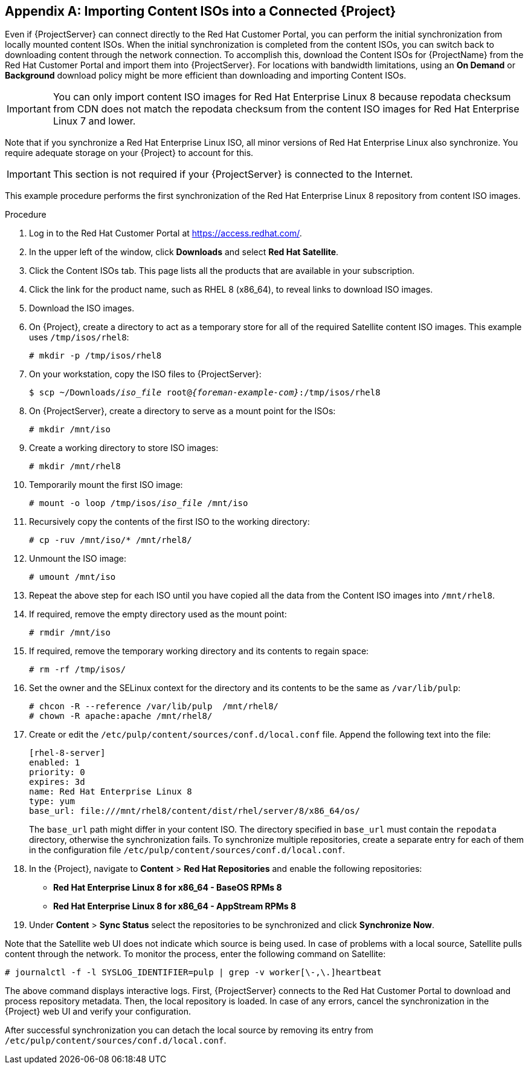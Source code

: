 [appendix]
[[Importing_Content_ISOs_into_Connected_Satellite]]
== Importing Content ISOs into a Connected {Project}

Even if {ProjectServer} can connect directly to the Red{nbsp}Hat Customer Portal, you can perform the initial synchronization from locally mounted content ISOs.
When the initial synchronization is completed from the content ISOs, you can switch back to downloading content through the network connection.
To accomplish this, download the Content ISOs for {ProjectName} from the Red{nbsp}Hat Customer Portal and import them into {ProjectServer}.
For locations with bandwidth limitations, using an *On Demand* or *Background* download policy might be more efficient than downloading and importing Content ISOs.

[IMPORTANT]
You can only import content ISO images for Red{nbsp}Hat Enterprise Linux 8 because repodata checksum from CDN does not match the repodata checksum from the content ISO images for Red{nbsp}Hat Enterprise Linux 7 and lower.

Note that if you synchronize a Red{nbsp}Hat Enterprise Linux ISO, all minor versions of Red{nbsp}Hat Enterprise Linux also synchronize.
You require adequate storage on your {Project} to account for this.

[IMPORTANT]
This section is not required if your {ProjectServer} is connected to the Internet.

This example procedure performs the first synchronization of the Red{nbsp}Hat Enterprise Linux 8 repository from content ISO images.

.Procedure

. Log in to the Red Hat Customer Portal at https://access.redhat.com/.
. In the upper left of the window, click *Downloads* and select *Red Hat Satellite*.
. Click the Content ISOs tab.
This page lists all the products that are available in your subscription.
. Click the link for the product name, such as RHEL 8 (x86_64), to reveal links to download ISO images.
. Download the ISO images.
. On {Project}, create a directory to act as a temporary store for all of the required Satellite content ISO images.
This example uses `/tmp/isos/rhel8`:
+
----
# mkdir -p /tmp/isos/rhel8
----

. On your workstation, copy the ISO files to {ProjectServer}:
+
[options="nowrap" subs="+quotes,attributes"]
----
$ scp ~/Downloads/_iso_file_ root@_{foreman-example-com}_:/tmp/isos/rhel8
----

. On {ProjectServer}, create a directory to serve as a mount point for the ISOs:
+
----
# mkdir /mnt/iso
----

. Create a working directory to store ISO images:
+
----
# mkdir /mnt/rhel8
----

. Temporarily mount the first ISO image:
+
[subs="+quotes"]
----
# mount -o loop /tmp/isos/_iso_file_ /mnt/iso
----

. Recursively copy the contents of the first ISO to the working directory:
+
----
# cp -ruv /mnt/iso/* /mnt/rhel8/
----

. Unmount the ISO image:  
+
----
# umount /mnt/iso
----

. Repeat the above step for each ISO until you have copied all the data from the Content ISO images into `/mnt/rhel8`.

. If required, remove the empty directory used as the mount point:
+
----
# rmdir /mnt/iso
----

. If required, remove the temporary working directory and its contents to regain space:
+
----
# rm -rf /tmp/isos/
----

. Set the owner and the SELinux context for the directory and its contents to be the same as `/var/lib/pulp`:
+
----
# chcon -R --reference /var/lib/pulp  /mnt/rhel8/
# chown -R apache:apache /mnt/rhel8/
----

. Create or edit the `/etc/pulp/content/sources/conf.d/local.conf` file.
Append the following text into the file:
+
----
[rhel-8-server]
enabled: 1
priority: 0
expires: 3d
name: Red Hat Enterprise Linux 8
type: yum
base_url: file:///mnt/rhel8/content/dist/rhel/server/8/x86_64/os/
----
The `base_url` path might differ in your content ISO.
The directory specified in `base_url` must contain the `repodata` directory, otherwise the synchronization fails.
To synchronize multiple repositories, create a separate entry for each of them in the configuration file `/etc/pulp/content/sources/conf.d/local.conf`.

. In the {Project}, navigate to *Content* > *Red{nbsp}Hat Repositories* and enable the following repositories:
+
* *Red Hat Enterprise Linux 8 for x86_64 - BaseOS RPMs 8*
* *Red Hat Enterprise Linux 8 for x86_64 - AppStream RPMs 8*

. Under *Content* > *Sync Status* select the repositories to be synchronized and click *Synchronize Now*.

Note that the Satellite web UI does not indicate which source is being used.
In case of problems with a local source, Satellite pulls content through the network.
To monitor the process, enter the following command on Satellite:

----
# journalctl -f -l SYSLOG_IDENTIFIER=pulp | grep -v worker[\-,\.]heartbeat
----

The above command displays interactive logs.
First, {ProjectServer} connects to the Red{nbsp}Hat Customer Portal to download and process repository metadata.
Then, the local repository is loaded.
In case of any errors, cancel the synchronization in the {Project} web UI and verify your configuration.

After successful synchronization you can detach the local source by removing its entry from `/etc/pulp/content/sources/conf.d/local.conf`.
